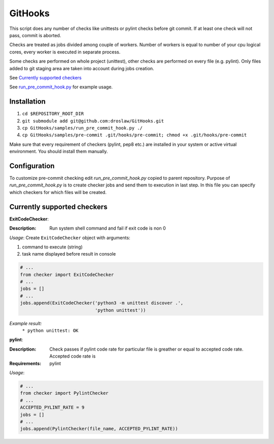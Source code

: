 GitHooks
========
This script does any number of checks like unittests or pylint checks before git commit.
If at least one check will not pass, commit is aborted. 

Checks are treated as jobs divided among couple of workers.
Number of workers is equal to number of your cpu logical cores, every worker is executed in separate process.

Some checks are performed on whole project (unittest), other checks are performed on every file (e.g. pylint).
Only files added to git staging area are taken into account during jobs creation.

.. image:: https://cloud.githubusercontent.com/assets/898669/9682173/74cb7642-5304-11e5-8138-22cf50691879.png

See `Currently supported checkers`_

See `run_pre_commit_hook.py
<https://github.com/droslaw/GitHooks/blob/master/samples/run_pre_commit_hook.py>`_ for example usage.

Installation
------------
1. ``cd $REPOSITORY_ROOT_DIR``
2. ``git submodule add git@github.com:droslaw/GitHooks.git``
3. ``cp GitHooks/samples/run_pre_commit_hook.py ./``
4. ``cp GitHooks/samples/pre-commit .git/hooks/pre-commit; chmod +x .git/hooks/pre-commit``

Make sure that every requirement of checkers (pylint, pep8 etc.) are installed in your system or active virtual environment.
You should install them manually.

Configuration
-------------
To customize pre-commit checking edit *run_pre_commit_hook.py* copied to parent repository.
Purpose of *run_pre_commit_hook.py* is to create checker jobs and send them to execution in last step.
In this file you can specify which checkers for which files will be created.

Currently supported checkers
----------------------------
**ExitCodeChecker**:

:Description:
  Run system shell command and fail if exit code is non 0

*Usage*:
Create ``ExitCodeChecker`` object with arguments:

1. command to execute (string)
2. task name displayed before result in console

.. code:: python

  # ...
  from checker import ExitCodeChecker
  # ...
  jobs = []
  # ...
  jobs.append(ExitCodeChecker('python3 -m unittest discover .',
                              'python unittest'))

*Example result:*
  ``* python unittest: OK``

**pylint**:

:Description:
  Check passes if pylint code rate for particular file is greather or equal to accepted code rate.
  Accepted code rate is 

:Requirements:
  pylint

*Usage*:

.. code:: python

  # ...
  from checker import PylintChecker
  # ...
  ACCEPTED_PYLINT_RATE = 9
  jobs = []
  # ...
  jobs.append(PylintChecker(file_name, ACCEPTED_PYLINT_RATE))